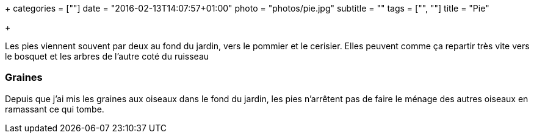 +++
categories = [""]
date = "2016-02-13T14:07:57+01:00"
photo = "photos/pie.jpg"
subtitle = ""
tags = ["", ""]
title = "Pie"

+++

Les pies viennent souvent par deux au fond du jardin, vers le pommier et le cerisier. Elles peuvent comme ça repartir très vite vers le bosquet et les arbres de l'autre coté du ruisseau

=== Graines

Depuis que j'ai mis les graines aux oiseaux dans le fond du jardin, les pies n'arrêtent pas de faire le ménage des autres oiseaux en ramassant ce qui tombe.
